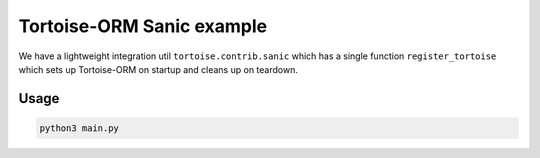 Tortoise-ORM Sanic example
==========================

We have a lightweight integration util ``tortoise.contrib.sanic`` which has a single function ``register_tortoise`` which sets up Tortoise-ORM on startup and cleans up on teardown.

Usage
-----

.. code-block:: sh

    python3 main.py
